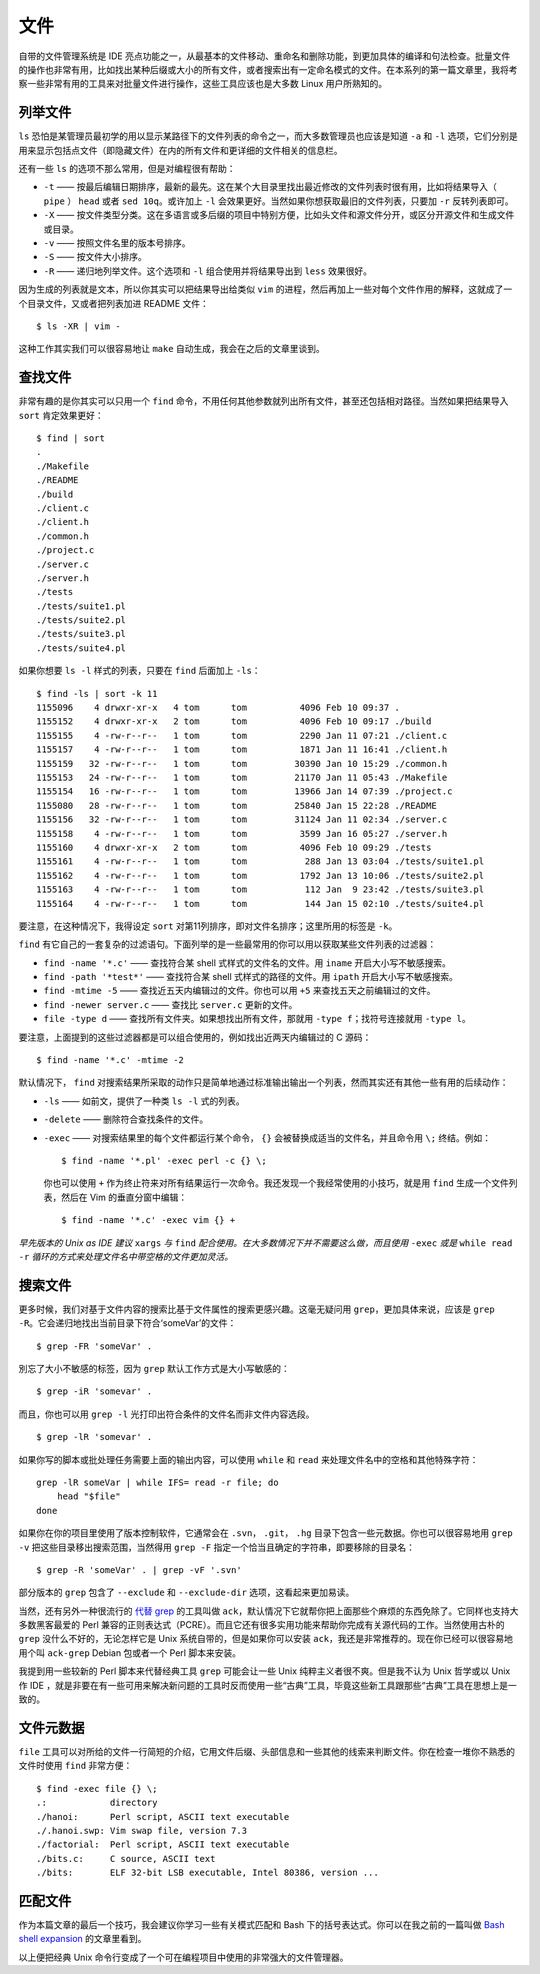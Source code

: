 文件
====

自带的文件管理系统是 IDE 亮点功能之一，从最基本的文件移动、重命名和删除功能，到更加具体的编译和句法检查。批量文件的操作也非常有用，比如找出某种后缀或大小的所有文件，或者搜索出有一定命名模式的文件。在本系列的第一篇文章里，我将考察一些非常有用的工具来对批量文件进行操作，这些工具应该也是大多数 Linux 用户所熟知的。

列举文件
--------

``ls`` 恐怕是某管理员最初学的用以显示某路径下的文件列表的命令之一，而大多数管理员也应该是知道 ``-a`` 和 ``-l`` 选项，它们分别是用来显示包括点文件（即隐藏文件）在内的所有文件和更详细的文件相关的信息栏。

还有一些 ``ls`` 的选项不那么常用，但是对编程很有帮助：

* ``-t`` —— 按最后编辑日期排序，最新的最先。这在某个大目录里找出最近修改的文件列表时很有用，比如将结果导入（ ``pipe`` ） ``head`` 或者 ``sed 10q``\。或许加上 ``-l`` 会效果更好。当然如果你想获取最旧的文件列表，只要加 ``-r`` 反转列表即可。
* ``-X`` —— 按文件类型分类。这在多语言或多后缀的项目中特别方便，比如头文件和源文件分开，或区分开源文件和生成文件或目录。
* ``-v`` —— 按照文件名里的版本号排序。
* ``-S`` —— 按文件大小排序。
* ``-R`` —— 递归地列举文件。这个选项和 ``-l`` 组合使用并将结果导出到 ``less`` 效果很好。

因为生成的列表就是文本，所以你其实可以把结果导出给类似 ``vim`` 的进程，然后再加上一些对每个文件作用的解释，这就成了一个目录文件，又或者把列表加进 README 文件： ::

    $ ls -XR | vim -

这种工作其实我们可以很容易地让 ``make`` 自动生成，我会在之后的文章里谈到。

查找文件
--------

非常有趣的是你其实可以只用一个 ``find`` 命令，不用任何其他参数就列出所有文件，甚至还包括相对路径。当然如果把结果导入 ``sort`` 肯定效果更好： ::
    
    $ find | sort
    .
    ./Makefile
    ./README
    ./build
    ./client.c
    ./client.h
    ./common.h
    ./project.c
    ./server.c
    ./server.h
    ./tests
    ./tests/suite1.pl
    ./tests/suite2.pl
    ./tests/suite3.pl
    ./tests/suite4.pl

如果你想要 ``ls -l`` 样式的列表，只要在 ``find`` 后面加上 ``-ls``\： ::
    
    $ find -ls | sort -k 11
    1155096    4 drwxr-xr-x   4 tom      tom          4096 Feb 10 09:37 .
    1155152    4 drwxr-xr-x   2 tom      tom          4096 Feb 10 09:17 ./build
    1155155    4 -rw-r--r--   1 tom      tom          2290 Jan 11 07:21 ./client.c
    1155157    4 -rw-r--r--   1 tom      tom          1871 Jan 11 16:41 ./client.h
    1155159   32 -rw-r--r--   1 tom      tom         30390 Jan 10 15:29 ./common.h
    1155153   24 -rw-r--r--   1 tom      tom         21170 Jan 11 05:43 ./Makefile
    1155154   16 -rw-r--r--   1 tom      tom         13966 Jan 14 07:39 ./project.c
    1155080   28 -rw-r--r--   1 tom      tom         25840 Jan 15 22:28 ./README
    1155156   32 -rw-r--r--   1 tom      tom         31124 Jan 11 02:34 ./server.c
    1155158    4 -rw-r--r--   1 tom      tom          3599 Jan 16 05:27 ./server.h
    1155160    4 drwxr-xr-x   2 tom      tom          4096 Feb 10 09:29 ./tests
    1155161    4 -rw-r--r--   1 tom      tom           288 Jan 13 03:04 ./tests/suite1.pl
    1155162    4 -rw-r--r--   1 tom      tom          1792 Jan 13 10:06 ./tests/suite2.pl
    1155163    4 -rw-r--r--   1 tom      tom           112 Jan  9 23:42 ./tests/suite3.pl
    1155164    4 -rw-r--r--   1 tom      tom           144 Jan 15 02:10 ./tests/suite4.pl

要注意，在这种情况下，我得设定 ``sort`` 对第11列排序，即对文件名排序；这里所用的标签是 ``-k``\。

``find`` 有它自己的一套复杂的过滤语句。下面列举的是一些最常用的你可以用以获取某些文件列表的过滤器：

* ``find -name '*.c'`` —— 查找符合某 shell 式样式的文件名的文件。用 ``iname`` 开启大小写不敏感搜索。
* ``find -path '*test*'`` —— 查找符合某 shell 式样式的路径的文件。用 ``ipath`` 开启大小写不敏感搜索。
* ``find -mtime -5`` —— 查找近五天内编辑过的文件。你也可以用 ``+5`` 来查找五天之前编辑过的文件。
* ``find -newer server.c`` —— 查找比 ``server.c`` 更新的文件。
* ``file -type d`` —— 查找所有文件夹。如果想找出所有文件，那就用 ``-type f``\；找符号连接就用 ``-type l``\。

要注意，上面提到的这些过滤器都是可以组合使用的，例如找出近两天内编辑过的 C 源码： ::
    
    $ find -name '*.c' -mtime -2

默认情况下， ``find`` 对搜索结果所采取的动作只是简单地通过标准输出输出一个列表，然而其实还有其他一些有用的后续动作：

* ``-ls`` —— 如前文，提供了一种类 ``ls -l`` 式的列表。
* ``-delete`` —— 删除符合查找条件的文件。  
* ``-exec`` —— 对搜索结果里的每个文件都运行某个命令， ``{}`` 会被替换成适当的文件名，并且命令用 ``\;`` 终结。例如： ::
    
    $ find -name '*.pl' -exec perl -c {} \;
    
  你也可以使用 ``+`` 作为终止符来对所有结果运行一次命令。我还发现一个我经常使用的小技巧，就是用 ``find`` 生成一个文件列表，然后在 Vim 的垂直分窗中编辑： ::
    
    $ find -name '*.c' -exec vim {} +
    
*早先版本的 Unix as IDE 建议* ``xargs`` *与* ``find`` *配合使用。在大多数情况下并不需要这么做，而且使用* ``-exec`` *或是* ``while read -r`` *循环的方式来处理文件名中带空格的文件更加灵活。*

搜索文件
--------

更多时候，我们对基于文件内容的搜索比基于文件属性的搜索更感兴趣。这毫无疑问用 ``grep``\，更加具体来说，应该是 ``grep -R``\。它会递归地找出当前目录下符合‘someVar’的文件： ::
    
    $ grep -FR 'someVar' .

別忘了大小不敏感的标签，因为 ``grep`` 默认工作方式是大小写敏感的： ::
    
    $ grep -iR 'somevar' .

而且，你也可以用 ``grep -l`` 光打印出符合条件的文件名而非文件内容选段。 ::
    
    $ grep -lR 'somevar' .
    
如果你写的脚本或批处理任务需要上面的输出内容，可以使用 ``while`` 和 ``read`` 来处理文件名中的空格和其他特殊字符： ::

    grep -lR someVar | while IFS= read -r file; do
        head "$file"
    done

如果你在你的项目里使用了版本控制软件，它通常会在 ``.svn``\， ``.git``\， ``.hg`` 目录下包含一些元数据。你也可以很容易地用 ``grep -v`` 把这些目录移出搜索范围，当然得用 ``grep -F`` 指定一个恰当且确定的字符串，即要移除的目录名： ::
    
    $ grep -R 'someVar' . | grep -vF '.svn'
    
部分版本的 ``grep`` 包含了 ``--exclude`` 和 ``--exclude-dir`` 选项，这看起来更加易读。

当然，还有另外一种很流行的 `代替 grep <http://betterthangrep.com/>`_ 的工具叫做 ``ack``\，默认情况下它就帮你把上面那些个麻烦的东西免除了。它同样也支持大多数黑客最爱的 Perl 兼容的正则表达式（PCRE）。而且它还有很多实用功能来帮助你完成有关源代码的工作。当然使用古朴的 ``grep`` 没什么不好的，无论怎样它是 Unix 系统自带的，但是如果你可以安装 ``ack``\，我还是非常推荐的。现在你已经可以很容易地用个叫 ``ack-grep`` Debian 包或者一个 Perl 脚本来安装。

我提到用一些较新的 Perl 脚本来代替经典工具 ``grep`` 可能会让一些 Unix 纯粹主义者很不爽。但是我不认为 Unix 哲学或以 Unix 作 IDE ，就是非要在有一些可用来解决新问题的工具时反而使用一些“古典”工具，毕竟这些新工具跟那些“古典”工具在思想上是一致的。

文件元数据
----------

``file`` 工具可以对所给的文件一行简短的介绍，它用文件后缀、头部信息和一些其他的线索来判断文件。你在检查一堆你不熟悉的文件时使用 ``find`` 非常方便： ::
    
    $ find -exec file {} \;
    .:            directory
    ./hanoi:      Perl script, ASCII text executable
    ./.hanoi.swp: Vim swap file, version 7.3
    ./factorial:  Perl script, ASCII text executable
    ./bits.c:     C source, ASCII text
    ./bits:       ELF 32-bit LSB executable, Intel 80386, version ...

匹配文件
--------

作为本篇文章的最后一个技巧，我会建议你学习一些有关模式匹配和 Bash 下的括号表达式。你可以在我之前的一篇叫做 `Bash shell expansion <http://blog.sanctum.geek.nz/bash-shell-expansion/>`_ 的文章里看到。

以上便把经典 Unix 命令行变成了一个可在编程项目中使用的非常强大的文件管理器。
